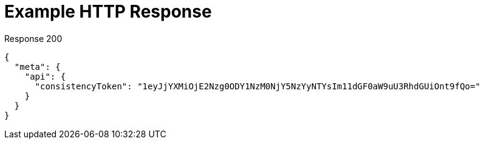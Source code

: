 = Example HTTP Response

====
.Response 200
[source,json]
----
{
  "meta": {
    "api": {
      "consistencyToken": "1eyJjYXMiOjE2Nzg0ODY1NzM0NjY5NzYyNTYsIm11dGF0aW9uU3RhdGUiOnt9fQo="
    }
  }
}
----
====